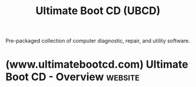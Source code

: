 :PROPERTIES:
:ID:       797cd735-fc6d-4c23-85fb-a99833ed485f
:END:
#+title: Ultimate Boot CD (UBCD)
#+filetags: :diagnostics:software:

Pre-packaged collection of computer diagnostic, repair, and utility software.
* (www.ultimatebootcd.com) Ultimate Boot CD - Overview              :website:
:PROPERTIES:
:ID:       04f66233-fcdc-4a3a-a0df-615d8b8a251c
:ROAM_REFS: https://www.ultimatebootcd.com/
:END:

#+begin_quote
  * Overview

  /Current release: 5.3.9/

  */Ultimate Boot CD is completely free for the download, or could be obtained for a small fee.  If you had somehow paid a ridiculous amount of money for it, you have most likely been fleeced.  The least you could do is to make as many copies of the offical UBCD and pass it to your friends, relatives, colleagues or even complete strangers to minimize the per unit cost of your loss!/*

  __

  */Please note that some of the freeware on UBCD explicitly prohibits redistribution for commercial purposes eg. DIMM_ID. If you intend to resell UBCD for commercial gains, please contact the respective authors for their permissions./*

  */If you like trying out new stuff, please check out an early beta version of [[https://www.ultimatebootcd.com/ubcdlive.html][UBCD Live]] and give us [[http://www.ultimatebootcd.com/forums/viewtopic.php?f=7&t=14827][your feedback]].  This is a Live Rescue CD based on Debian, which we hope will eventually be good enough to replace Parted Magic./*

  You need the Ultimate Boot CD if you want to:

  - *Run floppy-based diagnostic tools from CDROM drives.*  More and more PCs are shipped without floppy drives these days, and it is such a royal pain when you need to run diagnostic tools on them.
  - *Free yourself from the slow loading speed of the floppy drive.*  Even if you do have a floppy drive, it is still much much faster to run your diagnostic tools from the CDROM drive, rather than wait for the tool to load from the floppy drive.
  - *Consolidate as many diagnostic tools as possible into one bootable CD.* Wouldn't you like to avoid digging into the dusty box to look for the right floppy disk, but simply run them all from a single CD? Then the Ultimate Boot CD is for you!
  - *Run Ultimate Boot CD from your USB memory stick.*  A script on the CD prepares your USB memory stick so that it can be used on newer machines that supports booting from USB devices.  You can access the same tools as you would from the CD version.

  New features in UBCD V5.x include:

  - *New!*  The Linux-based distro [[http://partedmagic.com/][Parted Magic]] is now included with UBCD V5.0.  This should be the method of choice when you need to resize/rescue partitions, access NTFS filesystems or work with USB storage devices.
  - *New!*  UBCD V5.x now supports both [[http://syslinux.zytor.com/wiki/index.php/The_Syslinux_Project][syslinux/isolinux]] and [[http://nufans.net/grub4dos/][grub4dos]].  This helps improve the chances that UBCD will boot on any particular machine.

  When you boot up from the CD, a text-based menu will be displayed, and you will be able to select the tool you want to run.  The selected tool actually boots off a virtual floppy disk created in memory.
#+end_quote
